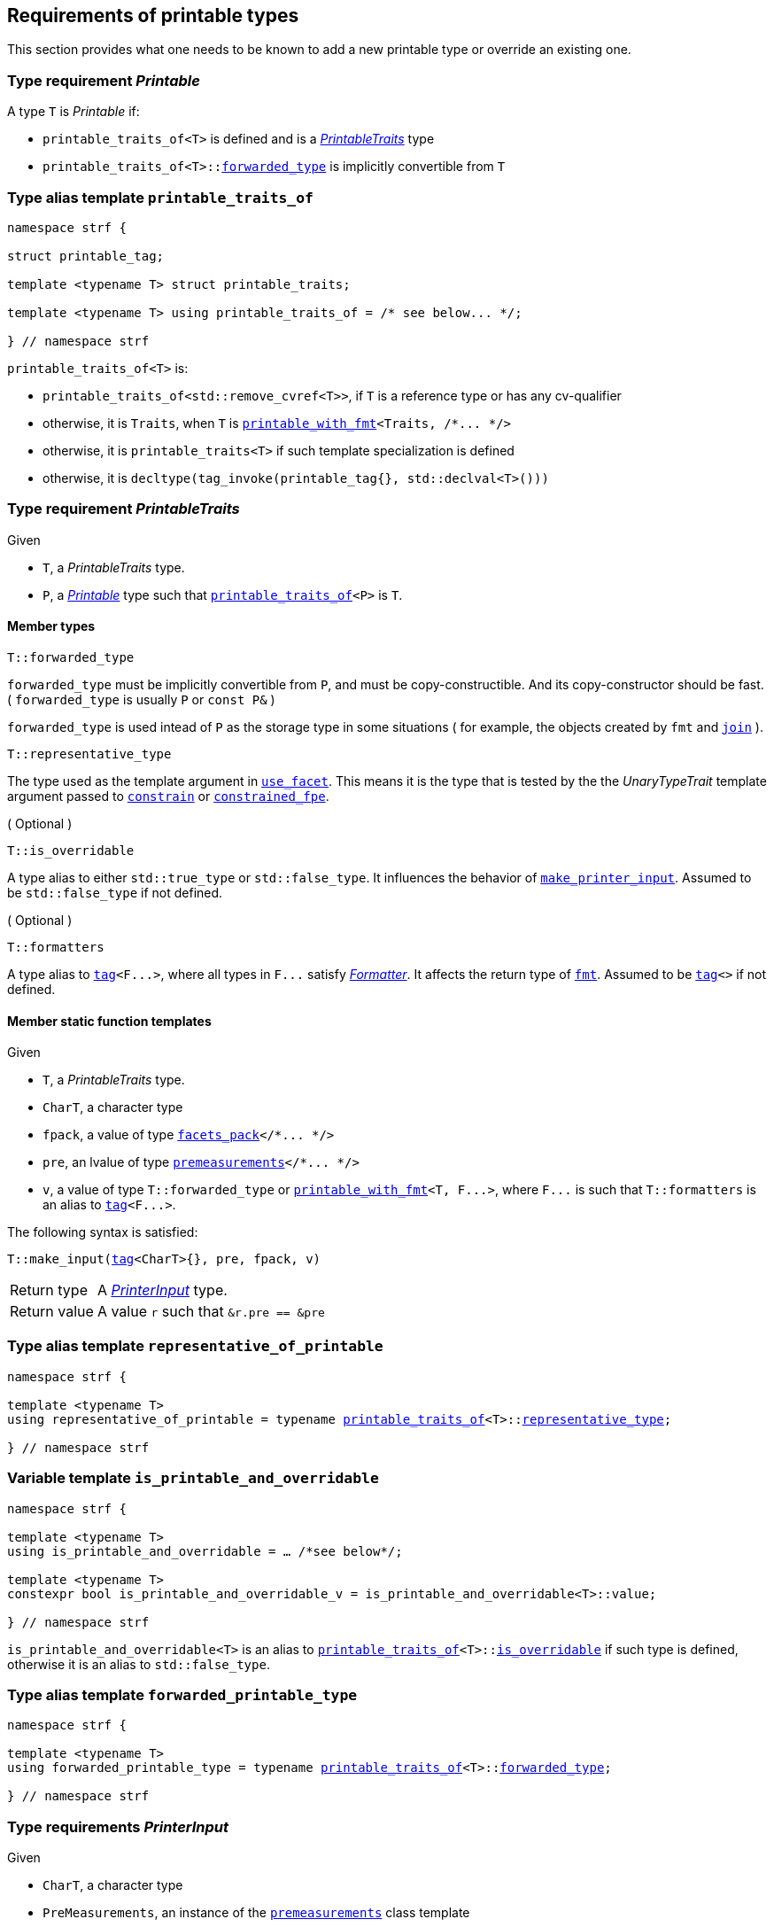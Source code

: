 ////
Copyright (C) (See commit logs on github.com/robhz786/strf)
Distributed under the Boost Software License, Version 1.0.
(See accompanying file LICENSE_1_0.txt or copy at
http://www.boost.org/LICENSE_1_0.txt)
////

:printer:      <<printer,printer>>
:printer_type: <<printer_type,printer_type>>
:printable_traits:  <<printable_traits,printable_traits>>

:premeasurements: <<premeasurements, premeasurements>>
:facets_pack: <<facets_pack, facets_pack>>
:printable_with_fmt: <<printable_with_fmt, printable_with_fmt>>

:PrintableTraits: <<PrintableTraits,PrintableTraits>>
:Printable: <<Printable,Printable>>
:PrinterInput: <<PrinterInput,PrinterInput>>
:printable_traits_of: <<printable_traits_of,printable_traits_of>>
:printable_overrider_c: <<printable_overrider_c,printable_overrider_c>>
:make_default_printer_input: <<make_default_printer_input,make_default_printer_input>>
:make_printer_input: <<make_printer_input,make_printer_input>>
:representative_of_printable: <<representative_of_printable,representative_of_printable>>
:is_printable_and_overridable: <<is_printable_and_overridable,is_printable_and_overridable>>

:width_decumulator: <<width_decumulator,width_decumulator>>
:size_accumulator: <<size_accumulator,size_accumulator>>

:constrain: <<constrain,constrain>>
:constrained_fpe: <<constrained_fpe,constrained_fpe>>
:use_facet: <<use_facet,use_facet>>
:tag: <<tag,tag>>
:rank: <<rank,rank>>
:join: <<join,join>>

== Requirements of printable types

This section provides what one needs to be known to add a new printable type
or override an existing one.

[[Printable]]
=== Type requirement _Printable_

A type `T` is _Printable_ if:

* `printable_traits_of<T>` is defined and is a  _{PrintableTraits}_ type
* `printable_traits_of<T>::<<PrintableTraits_forwarded_type,forwarded_type>>` is implicitly convertible from `T`

[[printable_traits_of]]
=== Type alias template `printable_traits_of`

[source,cpp,subs=normal]
----
namespace strf {

struct printable_tag;

template <typename T> struct printable_traits;

template <typename T> using printable_traits_of = /{asterisk} see below\... {asterisk}/;

} // namespace strf
----

`printable_traits_of<T>` is:

*  `printable_traits_of<std::remove_cvref<T>>`, if `T` is a reference type or has any cv-qualifier
*  otherwise, it is `Traits`, when `T` is `{printable_with_fmt}<Traits, /{asterisk}\... {asterisk}/>`
*  otherwise, it is `printable_traits<T>` if such template specialization is defined
*  otherwise, it is `decltype(tag_invoke(printable_tag{}, std::declval<T>()))`

[[PrintableTraits]]
=== Type requirement _PrintableTraits_

Given

* `T`, a _PrintableTraits_ type.
* `P`, a _{Printable}_ type such that `{printable_traits_of}<P>` is `T`.

==== Member types
[[PrintableTraits_forwarded_type]]
====
[source,cpp]
----
T::forwarded_type
----
`forwarded_type` must be implicitly convertible from `P`,
and must be copy-constructible. And its copy-constructor should be fast.
( `forwarded_type` is usually `P` or `const P&` )

`forwarded_type` is used intead of `P` as the storage type in some
situations ( for example, the objects created by `fmt` and `{join}` ).
====

[[PrintableTraits_representative_type]]
====
[source,cpp]
----
T::representative_type
----
The type used as the template argument in `{use_facet}`.
This means it is the type that is tested by the
the __UnaryTypeTrait__ template argument passed to
`{constrain}` or `{constrained_fpe}`.
====

[[PrintableTraits_is_overridable]]
====
.( Optional )
[source,cpp]
----
T::is_overridable
----
A type alias to either `std::true_type` or `std::false_type`.
It influences the behavior of `{make_printer_input}`.
Assumed to be `std::false_type` if not defined.
====

[[PrintableTraits_formatters]]
====
.( Optional )
[source,cpp]
----
T::formatters
----
A type alias to `{tag}<F\...>`, where all types in `F\...` satisfy __<<Formatter,Formatter>>__.
It affects the return type of `<<fmt,fmt>>`.
Assumed to be `{tag}<>` if not defined.
====

[[PrintableTraits_functions]]
==== Member static function templates

Given

* `T`, a _PrintableTraits_ type.
* `CharT`, a character type
* `fpack`, a value of type `{facets_pack}</{asterisk}\... {asterisk}/>`
* `pre`, an lvalue of type `{premeasurements}</{asterisk}\... {asterisk}/>`
* `v`, a value of type `T::forwarded_type` or `{printable_with_fmt}<T, F\...>`,
   where `F\...` is such that `T::formatters` is an alias to `{tag}<F\...>`.

The following syntax is satisfied:
====
[source,cpp,subs=normal]
----
T::make_input({tag}<CharT>{}, pre, fpack, v)
----
[horizontal]
Return type:: A _{PrinterInput}_ type.
Return value:: A value `r` such that `&r.pre == &pre`
====

=== Type alias template `representative_of_printable` [[representative_of_printable]]

[source,cpp,subs=normal]
----
namespace strf {

template <typename T>
using representative_of_printable = typename {printable_traits_of}<T>::<<PrintableTraits_representative_type,representative_type>>;

} // namespace strf
----

=== Variable template `is_printable_and_overridable` [[is_printable_and_overridable]]

[source,cpp,subs=normal]
----
namespace strf {

template <typename T>
using is_printable_and_overridable = ... /{asterisk}see below{asterisk}/;

template <typename T>
constexpr bool is_printable_and_overridable_v = is_printable_and_overridable<T>::value;

} // namespace strf
----

`is_printable_and_overridable<T>` is an alias to
`{printable_traits_of}<T>::<<PrintableTraits_is_overridable,is_overridable>>`
if such type is defined, otherwise it is an alias to `std::false_type`.

=== Type alias template `forwarded_printable_type` [[forwarded_printable_type]]

[source,cpp,subs=normal]
----
namespace strf {

template <typename T>
using forwarded_printable_type = typename {printable_traits_of}<T>::<<PrintableTraits_forwarded_type,forwarded_type>>;

} // namespace strf
----


=== Type requirements _PrinterInput_ [[PrinterInput]]

Given

* `CharT`, a character type
* `PreMeasurements`, an instance of the `{premeasurements}` class template
* `X`, a _PrinterInput_ type for types `CharT` and `PreMeasurements`
* `x`, a value of type `X`

====
[source,cpp,subs=normal]
----
T::char_type
----
A type alias to `CharT`.
====

====
[source,cpp,subs=normal]
----
T::premeasurements_type
----
A type alias to `PreMeasurements`.
====

====
[source,cpp,subs=normal]
----
T::printer_type
----
A type that is constructible from `X` and convertible to `const {printer}<CharT>&`,
such that the sequence:

[source,cpp,subs=normal]
----
auto size_before = x.pre.<<size_accumulator_accumulated_ssize,accumulated_ssize>>();
typename T::printer_type p{x};
auto size_after = x.pre.<<size_accumulator_accumulated_ssize,accumulated_ssize>>();
auto predicted_size = size_after - size_before;
auto dest_buff_space = dest.<<destination_hpp#output_buffer_buffer_space,buffer_space>>();

static_cast<const printer<CharT>&>(p).<<printer,print_to>>(dest);
----
satisfies the following postconditions when
`PreMeasurements::<<premeasurements,size_demanded>>` is `true`:

*  if `predicted_size \<= dest_buff_space` is `true`, then `dest.recycle()` is not called in `print_to`
====

====
[source,cpp,subs=normal]
----
x.pre
----
A lvalue reference of type `PreMeasurements`.
====

=== Class template `usual_printer_input` [[usual_printer_input]]

`usual_printer_input` is a syntactic sugar to create `PrinterInput` types.

[source,cpp,subs=normal]
----
template < typename CharT, typename PreMeasurements
         , typename FPack, typename Arg, typename Printer>
struct usual_printer_input
{
    using char_type = CharT;
    using arg_type = Arg;
    using premeasurements_type = PreMeasurements;
    using fpack_type = FPack;
    using printer_type = Printer;

    premeasurements_type& pre;
    FPack facets;
    Arg arg;
};
----
////
Compile-time requirements::
* `PreMeasurements` is an instance of the `{premeasurements}` class template.
////

=== Function template `make_default_printer_input` [[make_default_printer_input]]

[source,cpp,subs=normal]
----
namespace strf {

template <typename CharT, typename Pre, typename FPack, typename Arg>
constexpr auto make_default_printer_input
    ( Pre& pre, const FPack& facets, const Arg& arg)
    noexcept(/{asterisk} see below\... {asterisk}/)
    \-> /{asterisk} see below\... {asterisk}/

} // namespace strf
----

The expression `make_default_printer_input<CharT>(pre, facets, arg)` is equivalent to
[source,cpp,subs=normal]
----
{printable_traits_of}<Arg>::<<PrintableTraits_functions,make_input>>({tag}<CharT>{}, pre, facets, arg);
----

=== Facet category `printable_overrider_c` [[printable_overrider_c]]

This facet category affects the return type and value of `strf::{make_printer_input}`
function template.
It enables the user change how a printable type is printed,
by making the library use an the alternative __{PrinterInput}__ object.
A facet of this category should **aways** be <<constrain,constrained>> to the
printable type intended to be overriden.

[source,cpp,subs=normal]
----
namespace strf {

struct printable_overrider_c {
    static constexpr bool constrainable = true;

    constexpr static <<dont_override,dont_override>> get_default() noexcept {
        return {};
    }
};

} // namespace strf
----

==== Struct `dont_override` [[dont_override]]

`dont_override` is the default facet of `printable_overrider_c` category.

[source,cpp,subs=normal]
----
namespace strf {

struct dont_override {
    using category = printable_overrider_c;

    template <typename CharT, typename Pre, typename FPack, typename Arg>
    constexpr static auto make_input
        ( {tag}<CharT>{}, Pre& pre, const FPack& facets, Arg&& arg )
        noexcept(noexcept({make_default_printer_input}<CharT>(pre, facets, arg)))
    {
        return {make_default_printer_input}<CharT>(pre, facets, arg);
    }
};

} // namespace strf
----

=== Function template `make_printer_input` [[make_printer_input]]

[source,cpp,subs=normal]
----
namespace strf {

template <typename CharT, typename Pre, typename FPack, typename Arg>
constexpr /{asterisk}\...{asterisk}/ make_printer_input(Pre* pre, const FPack& facets, const Arg& arg);

} // namespace strf
----

If `{printable_traits_of}<Arg>::<<PrintableTraits_is_overridable,is_overridable>>::value` is `true`,
`make_printer_input` returns
[source,cpp,subs=normal]
----
{use_facet}< {printable_overrider_c}, {representative_of_printable}<Arg> > (facets)
    .make_input({tag}<CharT>{}, pre, facets, arg);
----

Otherwise, it returns

[source,cpp,subs=normal]
----
{printable_traits_of}<Arg>::make_input({tag}<CharT>{}, pre, facets, arg)
----


=== Type alias template `printer_type` [[printer_type]]

[source,cpp,subs=normal]
----
namespace strf {

template <typename CharT, typename Pre, typename FPack, typename Arg>
using printer_input_type = decltype
    ( {make_printer_input}<CharT>
        ( std::declval<Pre*>()
        , std::declval<const FPack&>()
        , std::declval<Arg>() ) );

template <typename CharT, typename Pre, typename FPack, typename Arg>
using printer_type = typename printer_input_type<CharT, Pre, FPack, Arg>::printer_type;

} // namespace strf
----

[[printer]]
=== Class template `printer`

[source,cpp,subs=normal]
----
namespace strf {

template <typename CharT>
class printer {
public:
    using char_type = CharT;
    virtual ~printer() {}
    virtual void print_to({destination}<CharT>&) const = 0;
};

} // namespace strf
----

=== Class template `premeasurements` [[premeasurements]]

[source,cpp,subs=normal]
----
namespace strf {

enum class width_demand: bool { no = false, yes = true };
enum class size_demand : bool { no = false, yes = true };

template <size_demand SizeDemand, width_demand WidthDemand>
class premeasurements
    : public {size_accumulator}<static_cast<bool>(SizeDemand)>
    , public {width_decumulator}<static_cast<bool>(WidthDemand)>
{
public:

    static constexpr bool size_demanded = static_cast<bool>(SizeDemand);
    static constexpr bool width_demanded = static_cast<bool>(WidthDemand);
    static constexpr bool no_demands  = ! size_demanded && ! width_demanded;    
    static constexpr bool something_demanded = size_demanded || width_demanded;
    static constexpr bool size_and_width_demanded = size_demanded && width_demanded;

    constexpr premeasurements() noexcept = default;
    constexpr explicit premeasurements(<<width_t,width_t>> initial_width) noexcept;

    premeasurements(const premeasurements&) = delete;
    premeasurements(premeasurements&&) = delete;
    premeasurements& operator=(const premeasurements&) = delete;
    premeasurements& operator=(premeasurements&&) = delete;

    ~premeasurements() = default;
};

} // namespace strf
----
==== Constructors
====
[source,cpp,subs=normal]
----
constexpr premeasurements() noexcept;
----
[horizontal]
Effect:: Default-construct each of the base classes.
====
====
[source,cpp,subs=normal]
----
constexpr explicit premeasurements(<<width_t,width_t>> initial_width) noexcept;
----
Compile-time requirement:: `WidthDemand` is `width_demand::yes`, otherwise this constructor
does not participate in overload resolution.
Effect:: Initializes `{width_decumulator}` base
with `initial_width`.
====
[[size_accumulator]]
=== Class template `size_accumulator`
[source,cpp,subs=normal]
----
namespace strf {
template <bool Active>
class size_accumulator
{
public:
    explicit constexpr size_accumulator() noexcept;
    explicit constexpr size_accumulator(std::integral auto initial_size) noexcept;

    size_accumulator(const size_accumulator&) = delete;
    size_accumulator(size_accumulator&&) = delete;
    size_accumulator& operator=(const size_accumulator&) = delete;
    size_accumulator& operator=(size_accumulator&&) = delete;

    constexpr void add_size(std::integral auto s) noexcept;

    constexpr std::ptrdiff_t accumulated_ssize() const noexcept;
    constexpr std::size_t accumulated_usize() const noexcept;
};
} // namespace strf
----

==== Member functions
====
[source,cpp]
----
explicit constexpr size_accumulator() noexcept;
----
Postcondition:: `accumulated_ssize() == 0`
====
====
[source,cpp]
----
explicit constexpr size_accumulator(std::integral auto initial_size) noexcept;
----
Compile-time requirement:: `Active` is `true`, otherwise this constructor
does not participate in overload resolution.
Postcondition:: `accumulated_ssize() == initial_size >= 0 ? initial_size : 0`
====
[[size_accumulator_add_size]]
====
[source,cpp]
----
constexpr void add_size(std::integral auto s) noexcept;
----
Effects::
When `Active` is `false`::: None
When `Active` is `true` ::: The internally stored size value ( that is returned by `accumulated_ssize()` ) is incremented by the value `(s >= 0 ? s : 0)`.
====

[[size_accumulator_accumulated_usize]]
====
[source,cpp]
----
constexpr std::size_t accumulated_usize() const noexcept;
----
When `Active` is `false`::: `0`
When `Active` is `true` ::: The internally stored size value.
====

[[size_accumulator_accumulated_ssize]]
====
[source,cpp]
----
constexpr std::ptrdiff_t accumulated_ssize() const noexcept;
----
Return value:: static_cast<std::ptrdiff_t>(accumulated_usize())
====


[[width_decumulator]]
=== Class template `width_decumulator`

[source,cpp,subs=normal]
----
namespace strf {
template <bool Active>
class width_decumulator
{
public:
    constexpr width_decumulator() noexcept;

    width_decumulator(const width_decumulator&) = delete;
    width_decumulator(width_decumulator&&) = delete;
    width_decumulator& operator=(const width_decumulator&) = delete;
    width_decumulator& operator=(width_decumulator&&) = delete;

    constexpr explicit width_decumulator(<<width_t,width_t>> initial_width) noexcept;

    constexpr void subtract_width(<<width_t,width_t>>) noexcept;

    constexpr reset_remaining_width(width_t w) noexcept;

    constexpr <<width_t,width_t>> remaining_width() const noexcept;

    constexpr bool has_remaining_width() const noexcept;

    constexpr void zeroize_remaining_width_if_negative() noexcept;

private:
    <<width_t,width_t>> width_; // exposition-only
}
} // namespace strf
----

==== Member functions


====
[source,cpp,subs=normal]
----
constexpr explicit width_decumulator(<<width_t,width_t>> initial_width) noexcept;
----
Compile-time requiment:: `Active` is `true`, otherwise this constructor
does not participate in overload resolution.
Postcondition:: `remaining_width() == initial_width > 0 ? initial_width : 0`
====

====
[source,cpp]
----
constexpr width_decumulator() noexcept;
----
Postcondition:: `remaining_width() == (Active ? <<width_t,width_max>> : 0)`
====

====
[source,cpp,subs=normal]
----
constexpr width_t remaining_width() noexcept;
----
Effect:: calls `zeroize_remaining_width_if_negative()`
Return value:: `width_ > 0 ? width_ : 0`
====

====
[source,cpp,subs=normal]
----
constexpr bool has_remaining_width() noexcept;
----
Effect:: calls `zeroize_remaining_width_if_negative()`
Return value:: `width_ > 0`
====


====
[source,cpp,subs=normal]
----
constexpr void subtract_width(<<width_t,width_t>> w) noexcept;
----
Effect::
None if `Active` is `false`, otherwise does `width_ -= w`
====

====
[source,cpp,subs=normal]
----
constexpr reset_remaining_width(width_t w) noexcept;
----
Compile-time requiment:: `Active` is `true`, otherwise this function
does not participate in overload resolution.
Effect: `width_ = w`;
====

====
[source,cpp,subs=normal]
----
constexpr zeroize_remaining_width_if_negative() noexcept;
----
Effect:: `width_ = 0`
Postcondition:: `remaining_width() == 0`
Note:: Calling `subtract_width(w)` has undefined behavior if `w` is greater than
`(width_ - <<width_t,width_min>>)`.
So calling `zeroize_remaining_width_if_negative` aims to reduce the chances of that to happen.


====


=== Function template `measure` [[measure]]

[source,cpp,subs=normal]
----
template < typename CharT
         , <<premeasurements,size_demand>> SizeDemand
         , <<premeasurements,width_demand>> WidthDemand
         , typename\... FPE
         , typename\... Args >
void measure
    ( {premeasurements}<SizeDemand, WidthDemand>* pp
    , const {facets_pack}<FPE\...>& facets
    , const Args&\... args );
----

Calculates the size and/or width of the result of printing the arguments `args\...`

Compile-time requirements::
* All types in `Args\...` are __{Printable}__
* All types in `FPE\...` are __<<FacetsPackElement,FacetsPackElement>>__
  ( since this is a requirement of `{facets_pack}` ).

Effects::
* When `SizeDemand` is `size_demand::yes`, for each argument `arg` in `args\...`
  instantiates the correponding `printer` type with `pp`, `facets`, and `arg`.
  This translates into the following
  https://en.cppreference.com/w/cpp/language/fold[fold expression]:
+
[source,cpp,subs=normal]
----
(\..., {printer_type}< CharT
                  , {premeasurements}<SizeDemand, WidthDemand>
                  , facets_pack<FPE\...>
                  , Args >  {{make_printer_input}<CharT>(pp, facets, args)} );
----
* When `SizeDemand` is `size_demand::no` and `WidthDemand` is `width_demand::yes`,
  for each argument `arg` in `args\...` instantiates the correponding `printer`
  type with `pp`, `facets`, and `arg` ( again, using `{printer_type}`  and
  `{make_printer_input}` ), while `pp-><<width_decumulator,remaining_width>>() > 0`
  is `true`.
  This implies that not necessarily all argument in `arg\...` are used.
* When `SizeDemand` is `size_demand::no` and `WidthDemand` is `width_demand::no`,
  does nothing

